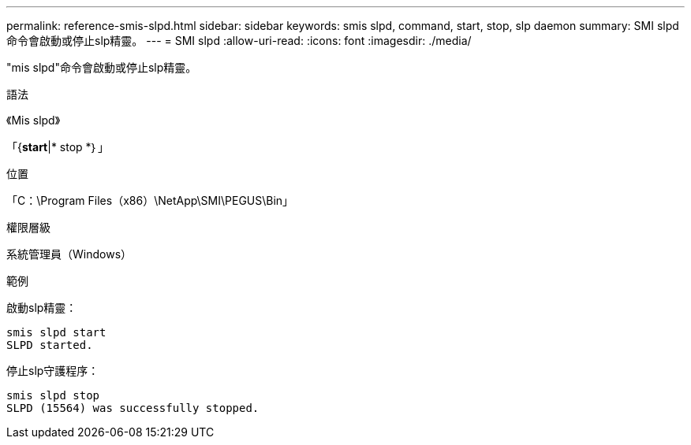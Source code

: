 ---
permalink: reference-smis-slpd.html 
sidebar: sidebar 
keywords: smis slpd, command, start, stop, slp daemon 
summary: SMI slpd命令會啟動或停止slp精靈。 
---
= SMI slpd
:allow-uri-read: 
:icons: font
:imagesdir: ./media/


[role="lead"]
"mis slpd"命令會啟動或停止slp精靈。

.語法
《Mis slpd》

「{*start*|* stop *｝」

.位置
「C：\Program Files（x86）\NetApp\SMI\PEGUS\Bin」

.權限層級
系統管理員（Windows）

.範例
啟動slp精靈：

[listing]
----
smis slpd start
SLPD started.
----
停止slp守護程序：

[listing]
----
smis slpd stop
SLPD (15564) was successfully stopped.
----